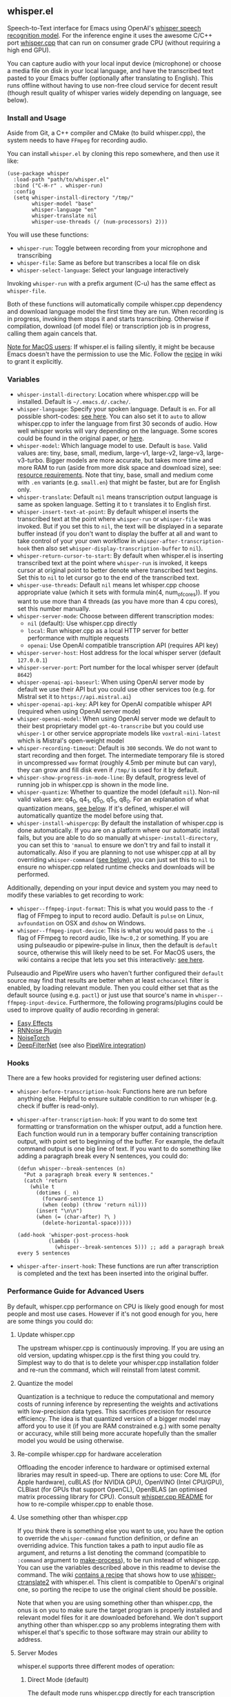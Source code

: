 #+STARTUP: showeverything

** whisper.el

Speech-to-Text interface for Emacs using OpenAI's [[https://github.com/openai/whisper][whisper speech recognition model]]. For the inference engine it uses the awesome C/C++ port [[https://github.com/ggerganov/whisper.cpp][whisper.cpp]] that can run on consumer grade CPU (without requiring a high end GPU).

You can capture audio with your local input device (microphone) or choose a media file on disk in your local language, and have the transcribed text pasted to your Emacs buffer (optionally after translating to English). This runs offline without having to use non-free cloud service for decent result (though result quality of whisper varies widely depending on language, see below).

*** Install and Usage

Aside from Git, a C++ compiler and CMake (to build whisper.cpp), the system needs to have =FFmpeg= for recording audio.

You can install =whisper.el= by cloning this repo somewhere, and then use it like:

#+begin_src elisp
(use-package whisper
  :load-path "path/to/whisper.el"
  :bind ("C-H-r" . whisper-run)
  :config
  (setq whisper-install-directory "/tmp/"
        whisper-model "base"
        whisper-language "en"
        whisper-translate nil
        whisper-use-threads (/ (num-processors) 2)))
#+end_src

You will use these functions:

- =whisper-run=: Toggle between recording from your microphone and transcribing
- =whisper-file=: Same as before but transcribes a local file on disk
- =whisper-select-language=: Select your language interactively

Invoking =whisper-run= with a prefix argument (C-u) has the same effect as =whisper-file=.

Both of these functions will automatically compile whisper.cpp dependency and download language model the first time they are run. When recording is in progress, invoking them stops it and starts transcribing. Otherwise if compilation, download (of model file) or transcription job is in progress, calling them again cancels that.

_Note for MacOS users_: If whisper.el is failing silently, it might be because Emacs doesn't have the permission to use the Mic. Follow the [[https://github.com/natrys/whisper.el/wiki/MacOS-Configuration#grant-emacs-permission-to-use-mic][recipe]] in wiki to grant it explicitly.

*** Variables

- =whisper-install-directory=: Location where whisper.cpp will be installed. Default is =~/.emacs.d/.cache/=.
- =whisper-language=: Specify your spoken language. Default is =en=. For all possible short-codes: [[https://github.com/ggerganov/whisper.cpp/blob/aa6adda26e1ee9843dddb013890e3312bee52cfe/whisper.cpp#L31][see here]]. You can also set it to =auto= to allow whisper.cpp to infer the language from first 30 seconds of audio. How well whisper works will vary depending on the language. Some scores could be found in the original paper, or [[https://github.com/openai/whisper#available-models-and-languages][here]].
- =whisper-model=: Which language model to use. Default is =base=. Valid values are: tiny, base, small, medium, large-v1, large-v2, large-v3, large-v3-turbo. Bigger models are more accurate, but takes more time and more RAM to run (aside from more disk space and download size), see: [[https://github.com/ggerganov/whisper.cpp#memory-usage][resource requirements]]. Note that tiny, base, small and medium come with =.en= variants (e.g. =small.en=) that might be faster, but are for English only.
- =whisper-translate=: Default =nil= means transcription output language is same as spoken language. Setting it to =t= translates it to English first.
- =whisper-insert-text-at-point=: By default whisper.el inserts the transcribed text at the point where =whisper-run= or =whisper-file= was invoked. But if you set this to =nil=, the text will be displayed in a separate buffer instead (if you don't want to display the buffer at all and want to take control of your your own workflow in =whisper-after-transcription-hook= then also set =whisper-display-transcription-buffer= to =nil=).
- =whisper-return-cursor-to-start=: By default when whisper.el is inserting transcribed text at the point where =whisper-run= is invoked, it keeps cursor at original point to better denote where transcribed text begins. Set this to =nil= to let cursor go to the end of the transcribed text.
- =whisper-use-threads=: Default =nil= means let whisper.cpp choose appropriate value (which it sets with formula min(4, num_of_cores)). If you want to use more than 4 threads (as you have more than 4 cpu cores), set this number manually.
- =whisper-server-mode=: Choose between different transcription modes:
   - =nil= (default): Use whisper.cpp directly
   - =local=: Run whisper.cpp as a local HTTP server for better performance with multiple requests
   - =openai=: Use OpenAI compatible transcription API (requires API key)
- =whisper-server-host=: Host address for the local whisper server (default ~127.0.0.1~)
- =whisper-server-port=: Port number for the local whisper server (default ~8642~)
- =whisper-openai-api-baseurl=: When using OpenAI server mode by default we use their API but you could use other services too (e.g. for Mistral set it to ~https://api.mistral.ai~)
- =whisper-openai-api-key=: API key for OpenAI compatible whisper API (required when using OpenAI server mode)
- =whisper-openai-model=: When using OpenAI server mode we default to their best proprietary model ~gpt-4o-transcribe~ but you could use ~whisper-1~ or other service appropriate models like ~voxtral-mini-latest~ which is Mistral's open-weight model
- =whisper-recording-timeout=: Default is =300= seconds. We do not want to start recording and then forget. The intermediate temporary file is stored in uncompressed =wav= format (roughly 4.5mb per minute but can vary), they can grow and fill disk even if ~/tmp/~ is used for it by default.
- =whisper-show-progress-in-mode-line=: By default, progress level of running job in whisper.cpp is shown in the mode line.
- =whisper-quantize=: Whether to quantize the model (default =nil=). Non-nil valid values are: q4_0, q4_1, q5_0, q5_1, q8_0. For an explanation of what quantization means, [[https://github.com/natrys/whisper.el#quantize-the-model][see below]]. If it's defined, whisper.el will automatically quantize the model before using that.
- =whisper-install-whispercpp=: By default the installation of whisper.cpp is done automatically. If you are on a platform where our automatic install fails, but you are able to do so manually at =whisper-install-directory=, you can set this to ='manual= to ensure we don't try and fail to install it automatically. Also if you are planning to not use whisper.cpp at all by overriding =whisper-command= ([[https://github.com/natrys/whisper.el#use-something-other-than-whispercpp][see below]]), you can just set this to =nil= to ensure no whisper.cpp related runtime checks and downloads will be performed.

Additionally, depending on your input device and system you may need to modify these variables to get recording to work:

- =whisper--ffmpeg-input-format=: This is what you would pass to the =-f= flag of FFmpeg to input to record audio. Default is =pulse= on Linux, =avfoundation= on OSX and =dshow= on Windows.
- =whisper--ffmpeg-input-device=: This is what you would pass to the =-i= flag of FFmpeg to record audio, like ~hw:0,2~ or something. If you are using pulseaudio or pipewire-pulse in linux, then the default is =default= source, otherwise this will likely need to be set. For MacOS users, the wiki contains a recipe that lets you set this interactively: [[https://github.com/natrys/whisper.el/wiki/MacOS-Configuration#what-should-be-the-value-of-whisper--ffmpeg-input-device][see here]].

Pulseaudio and PipeWire users who haven't further configured their =default= source may find that results are better when at least =echocancel= filter is enabled, by loading relevant module. Then you could either set that as the default source (using e.g. =pactl=) or just use that source's name in =whisper--ffmpeg-input-device=. Furthermore, the following programs/plugins could be used to improve quality of audio recording in general:

- [[https://github.com/wwmm/easyeffects][Easy Effects]]
- [[https://github.com/werman/noise-suppression-for-voice][RNNoise Plugin]]
- [[https://github.com/noisetorch/NoiseTorch][NoiseTorch]]
- [[https://github.com/Rikorose/DeepFilterNet][DeepFilterNet]] (see also [[https://github.com/Rikorose/DeepFilterNet/blob/main/ladspa/README.md][PipeWire integration]])

*** Hooks

There are a few hooks provided for registering user defined actions:

- =whisper-before-transcription-hook=: Functions here are run before anything else. Helpful to ensure suitable condition to run whisper (e.g. check if buffer is read-only).
- =whisper-after-transcription-hook=: If you want to do some text formatting or transformation on the whisper output, add a function here. Each function would run in a temporary buffer containing transcription output, with point set to beginning of the buffer. For example, the default command output is one big line of text. If you want to do something like adding a paragraph break every N sentences, you could do:
  #+begin_src elisp
(defun whisper--break-sentences (n)
  "Put a paragraph break every N sentences."
  (catch 'return
    (while t
      (dotimes (_ n)
        (forward-sentence 1)
        (when (eobp) (throw 'return nil)))
      (insert "\n\n")
      (when (= (char-after) ?\ )
        (delete-horizontal-space)))))

(add-hook 'whisper-post-process-hook
          (lambda ()
            (whisper--break-sentences 5))) ;; add a paragraph break every 5 sentences
  #+end_src
- =whisper-after-insert-hook=: These functions are run after transcription is completed and the text has been inserted into the original buffer.

*** Performance Guide for Advanced Users

By default, whisper.cpp performance on CPU is likely good enough for most people and most use cases. However if it's not good enough for you, here are some things you could do:

**** Update whisper.cpp

The upstream whisper.cpp is continuously improving. If you are using an old version, updating whisper.cpp is the first thing you could try. Simplest way to do that is to delete your whisper.cpp installation folder and re-run the command, which will reinstall from latest commit.

**** Quantize the model

Quantization is a technique to reduce the computational and memory costs of running inference by representing the weights and activations with low-precision data types. This sacrifices precision for resource efficiency. The idea is that quantized version of a bigger model may afford you to use it (if you are RAM constrained e.g.) with some penalty or accuracy, while still being more accurate hopefully than the smaller model you would be using otherwise.

**** Re-compile whisper.cpp for hardware acceleration

Offloading the encoder inference to hardware or optimised external libraries may result in speed-up. There are options to use: Core ML (for Apple hardware), cuBLAS (for NVIDIA GPU), OpenVINO (Intel CPU/GPU), CLBlast (for GPUs that support OpenCL), OpenBLAS (an optimised matrix processing library for CPU). Consult [[https://github.com/ggerganov/whisper.cpp][whisper.cpp README]] for how to re-compile whisper.cpp to enable those.

**** Use something other than whisper.cpp

If you think there is something else you want to use, you have the option to override the =whisper-command= function definition, or define an overriding advice. This function takes a path to input audio file as argument, and returns a list denoting the command (compatible to =:command= argument to [[https://www.gnu.org/software/emacs/manual/html_node/elisp/Asynchronous-Processes.html][make-process]]), to be run instead of whisper.cpp. You can use the variables described above in this readme to devise the command. The wiki [[https://github.com/natrys/whisper.el/wiki/Setup-to-use-whisper%E2%80%90ctranslate2-instead-of-whisper.cpp][contains a recipe]] that shows how to use [[https://github.com/Softcatala/whisper-ctranslate2][whisper-ctranslate2]] with whisper.el. This client is compatible to OpenAI's original one, so porting the recipe to use the original client should be possible.

Note that when you are using something other than whisper.cpp, the onus is on you to make sure the target program is properly installed and relevant model files for it are downloaded beforehand. We don't support anything other than whisper.cpp so any problems integrating them with whisper.el that's specific to those software may strain our ability to address.

**** Server Modes

whisper.el supports three different modes of operation:

***** Direct Mode (default)

The default mode runs whisper.cpp directly for each transcription request. This is the simplest setup but requires the subprocess loading the model each time, and the latency incurred may or may not be trivial depending on your usage.

***** Local Server Mode

When =whisper-server-mode= is set to =local=, whisper.el will run whisper.cpp as a persistent HTTP server. Benefits:

- Model is loaded once and kept in memory
- Better performance for multiple transcription requests
- Server can be shared between multiple Emacs instances and other programs

To use local server mode:

#+begin_src elisp
(setq whisper-server-mode 'local)
#+end_src

***** OpenAI API Mode

When =whisper-server-mode= is set to =openai=, whisper.el will use OpenAI's official Whisper API (or another compatible provider). Benefits:

- No local model or CPU requirements
- Access to better models (though often proprietary) with lower error rates
- Fast transcription

Note: You need to bring your API key (which will incur charges). Non-local services also have privacy issues.

To use OpenAI API compatible server mode:

#+begin_src elisp
(setq whisper-server-mode 'openai
      whisper-openai-api-key "your-api-key-here")
#+end_src

You don't necessarily have to use OpenAI service. Whisper is served by other providers like Groq. Or you could, for example use Mistral's open-weight model ([[https://mistral.ai/news/voxtral][Voxtral]]) from their platform:

#+begin_src elisp
(setq whisper-server-mode 'openai
      whisper-openai-model "voxtral-mini-latest"
      whisper-openai-api-baseurl "https://api.mistral.ai/"
      whisper-openai-api-key (getenv "MISTRAL_API_KEY"))
#+end_src

*** Caveats

- Whisper is open-source in the sense that weights and the engine source is available. But training data or methodology is not.
- Real time transcribing is probably not feasible with it yet. The accuracy is better when it has a bigger window of surrounding context. Plus it would need beefy hardware to keep up, possibly using a smaller model. There is some interesting activity going on at whisper.cpp upstream, but in the end I don't see the appeal of that in my workflow (yet).
